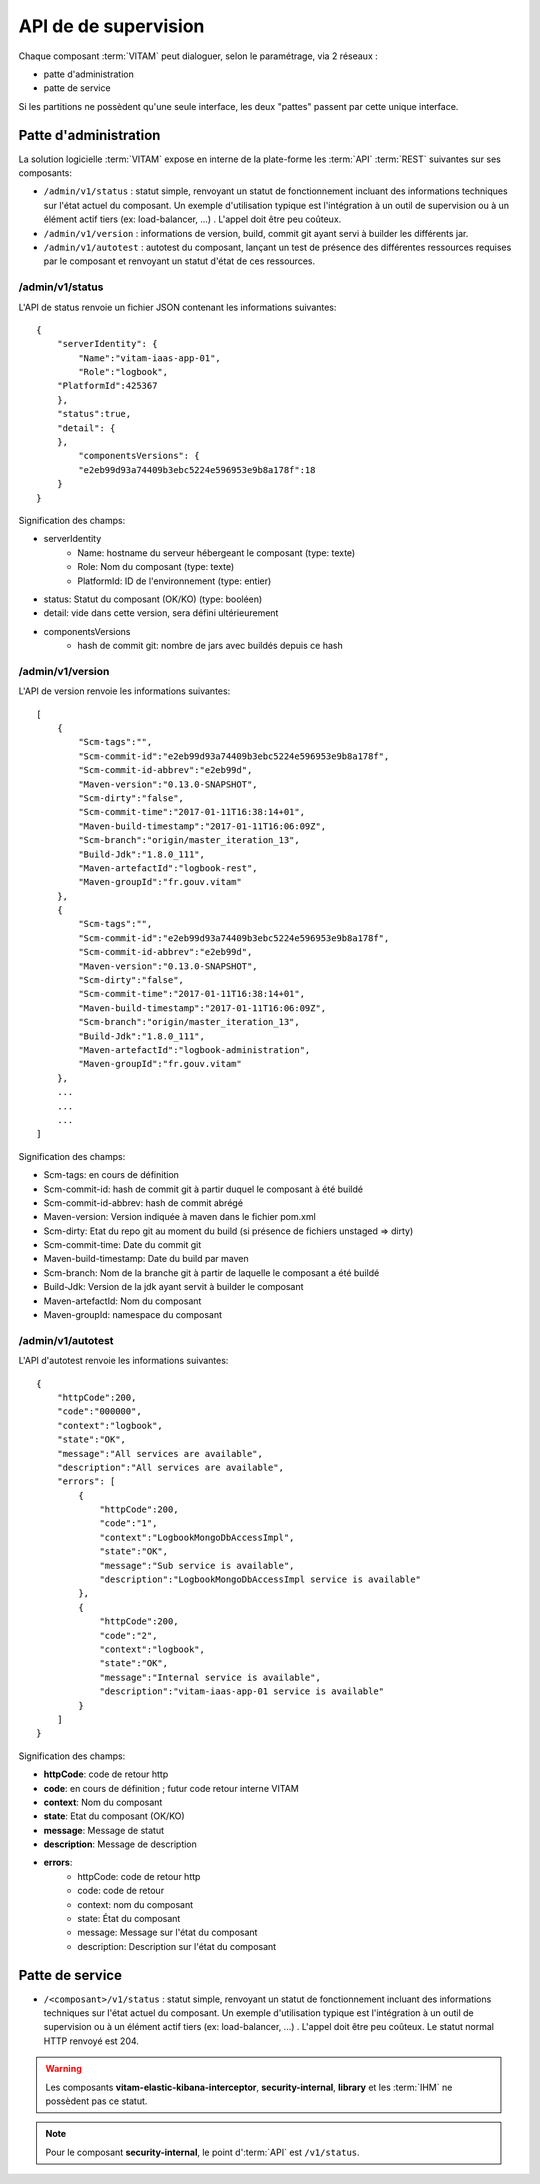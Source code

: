 API de de supervision
#####################

Chaque composant :term:`VITAM` peut dialoguer, selon le paramétrage, via 2 réseaux :

* patte d'administration
* patte de service

Si les partitions ne possèdent qu'une seule interface, les deux "pattes" passent par cette unique interface.

Patte d'administration
======================
La solution logicielle :term:`VITAM` expose en interne de la plate-forme les :term:`API` :term:`REST` suivantes sur ses composants:

* ``/admin/v1/status`` : statut simple, renvoyant un statut de fonctionnement incluant des informations techniques sur l'état actuel du composant. Un exemple d'utilisation typique est l'intégration à un outil de supervision ou à un élément actif tiers (ex: load-balancer, ...) . L'appel doit être peu coûteux.
* ``/admin/v1/version`` : informations de version, build, commit git ayant servi à builder les différents jar.
* ``/admin/v1/autotest`` : autotest du composant, lançant un test de présence des différentes ressources requises par le composant et renvoyant un statut d'état de ces ressources.


/admin/v1/status
----------------
L'API de status renvoie un fichier JSON contenant les informations suivantes::


    {
        "serverIdentity": {
            "Name":"vitam-iaas-app-01",
            "Role":"logbook",
        "PlatformId":425367
        },
        "status":true,
        "detail": {
        },
            "componentsVersions": {
            "e2eb99d93a74409b3ebc5224e596953e9b8a178f":18
        }
    }

Signification des champs:

* serverIdentity
    * Name: hostname du serveur hébergeant le composant (type: texte)
    * Role: Nom du composant (type: texte)
    * PlatformId: ID de l'environnement (type: entier)
* status: Statut du composant (OK/KO) (type: booléen)
* detail: vide dans cette version, sera défini ultérieurement
* componentsVersions
    * hash de commit git: nombre de jars avec buildés depuis ce hash

/admin/v1/version
-----------------

L'API de version renvoie les informations suivantes::

    [
        {
            "Scm-tags":"",
            "Scm-commit-id":"e2eb99d93a74409b3ebc5224e596953e9b8a178f",
            "Scm-commit-id-abbrev":"e2eb99d",
            "Maven-version":"0.13.0-SNAPSHOT",
            "Scm-dirty":"false",
            "Scm-commit-time":"2017-01-11T16:38:14+01",
            "Maven-build-timestamp":"2017-01-11T16:06:09Z",
            "Scm-branch":"origin/master_iteration_13",
            "Build-Jdk":"1.8.0_111",
            "Maven-artefactId":"logbook-rest",
            "Maven-groupId":"fr.gouv.vitam"
        },
        {
            "Scm-tags":"",
            "Scm-commit-id":"e2eb99d93a74409b3ebc5224e596953e9b8a178f",
            "Scm-commit-id-abbrev":"e2eb99d",
            "Maven-version":"0.13.0-SNAPSHOT",
            "Scm-dirty":"false",
            "Scm-commit-time":"2017-01-11T16:38:14+01",
            "Maven-build-timestamp":"2017-01-11T16:06:09Z",
            "Scm-branch":"origin/master_iteration_13",
            "Build-Jdk":"1.8.0_111",
            "Maven-artefactId":"logbook-administration",
            "Maven-groupId":"fr.gouv.vitam"
        },
        ...
        ...
        ...
    ]

Signification des champs:

* Scm-tags: en cours de définition
* Scm-commit-id: hash de commit git à partir duquel le composant à été buildé
* Scm-commit-id-abbrev: hash de commit abrégé
* Maven-version: Version indiquée à maven dans le fichier pom.xml
* Scm-dirty: Etat du repo git au moment du build (si présence de fichiers unstaged => dirty)
* Scm-commit-time: Date du commit git
* Maven-build-timestamp: Date du build par maven
* Scm-branch: Nom de la branche git à partir de laquelle le composant a été buildé
* Build-Jdk: Version de la jdk ayant servit à builder le composant
* Maven-artefactId: Nom du composant
* Maven-groupId: namespace du composant

/admin/v1/autotest
------------------

L'API d'autotest renvoie les informations suivantes::

    {
        "httpCode":200,
        "code":"000000",
        "context":"logbook",
        "state":"OK",
        "message":"All services are available",
        "description":"All services are available",
        "errors": [
            {
                "httpCode":200,
                "code":"1",
                "context":"LogbookMongoDbAccessImpl",
                "state":"OK",
                "message":"Sub service is available",
                "description":"LogbookMongoDbAccessImpl service is available"
            },
            {
                "httpCode":200,
                "code":"2",
                "context":"logbook",
                "state":"OK",
                "message":"Internal service is available",
                "description":"vitam-iaas-app-01 service is available"
            }
        ]
    }

Signification des champs:

* **httpCode**: code de retour http
* **code**: en cours de définition ; futur code retour interne VITAM
* **context**: Nom du composant
* **state**: Etat du composant (OK/KO)
* **message**: Message de statut
* **description**: Message de description
* **errors**:
    * httpCode: code de retour http
    * code: code de retour
    * context: nom du composant
    * state: État du composant
    * message: Message sur l'état du composant
    * description: Description sur l'état du composant

Patte de service
================

* ``/<composant>/v1/status`` : statut simple, renvoyant un statut de fonctionnement incluant des informations techniques sur l'état actuel du composant. Un exemple d'utilisation typique est l'intégration à un outil de supervision ou à un élément actif tiers (ex: load-balancer, ...) . L'appel doit être peu coûteux. Le statut normal HTTP renvoyé est 204.


.. warning:: Les composants **vitam-elastic-kibana-interceptor**, **security-internal**, **library** et les :term:`IHM` ne possèdent pas ce statut.

.. note:: Pour le composant **security-internal**, le point d':term:`API` est ``/v1/status``.
